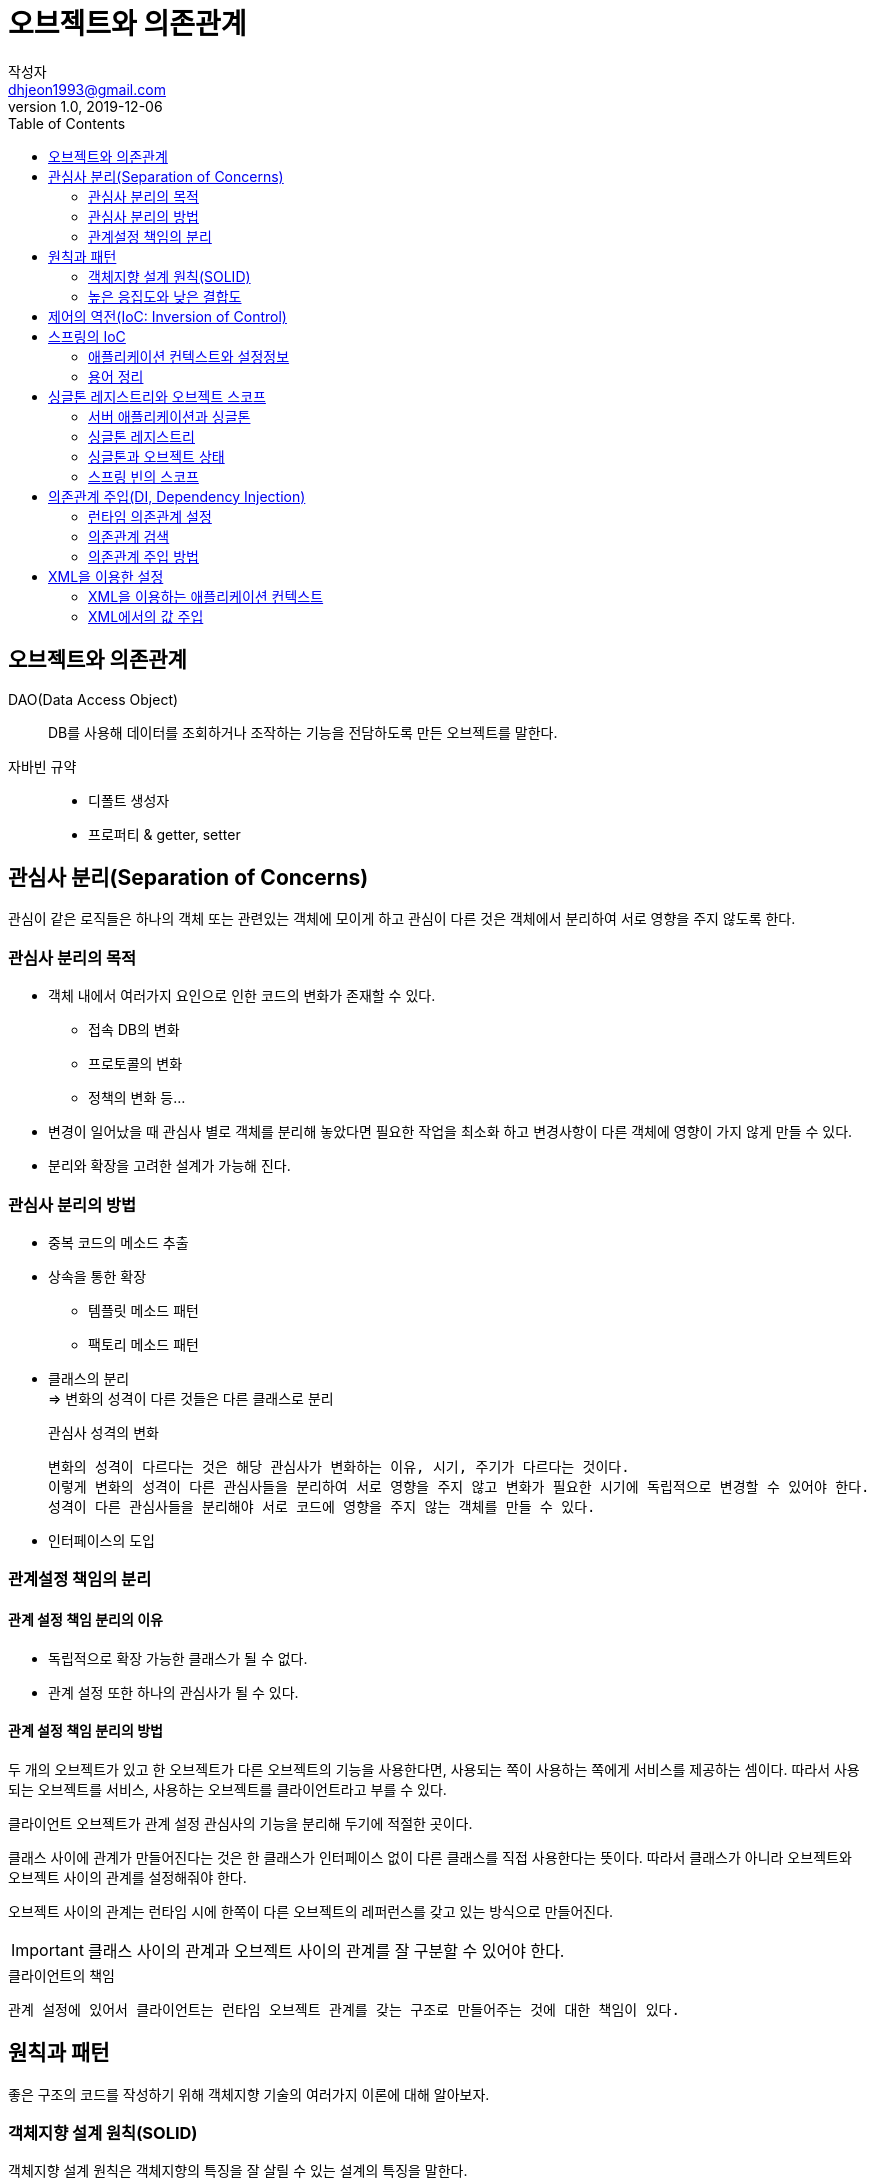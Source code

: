 # 오브젝트와 의존관계
작성자 <dhjeon1993@gmail.com>
V1.0, 2019-12-06
:toc:
:icons:

## 오브젝트와 의존관계
DAO(Data Access Object)::
DB를 사용해 데이터를 조회하거나 조작하는 기능을 전담하도록 만든 오브젝트를 말한다.

자바빈 규약::
* 디폴트 생성자
* 프로퍼티 & getter, setter

## 관심사 분리(Separation of Concerns)  
관심이 같은 로직들은 하나의 객체 또는 관련있는 객체에 모이게 하고 관심이 다른 것은 객체에서 분리하여 서로 영향을 주지 않도록 한다.

### 관심사 분리의 목적
* 객체 내에서 여러가지 요인으로 인한 코드의 변화가 존재할 수 있다.
  ** 접속 DB의 변화
  ** 프로토콜의 변화
  ** 정책의 변화 등...
* 변경이 일어났을 때 관심사 별로 객체를 분리해 놓았다면 필요한 작업을 최소화 하고 변경사항이 다른 객체에 영향이 가지 않게 만들 수 있다.
* 분리와 확장을 고려한 설계가 가능해 진다.

### 관심사 분리의 방법
* 중복 코드의 메소드 추출
* 상속을 통한 확장
** 템플릿 메소드 패턴
** 팩토리 메소드 패턴
* 클래스의 분리 +
=> 변화의 성격이 다른 것들은 다른 클래스로 분리
+
====
.관심사 성격의 변화
  변화의 성격이 다르다는 것은 해당 관심사가 변화하는 이유, 시기, 주기가 다르다는 것이다.
  이렇게 변화의 성격이 다른 관심사들을 분리하여 서로 영향을 주지 않고 변화가 필요한 시기에 독립적으로 변경할 수 있어야 한다.
  성격이 다른 관심사들을 분리해야 서로 코드에 영향을 주지 않는 객체를 만들 수 있다.
====

* 인터페이스의 도입
  
### 관계설정 책임의 분리
#### 관계 설정 책임 분리의 이유
* 독립적으로 확장 가능한 클래스가 될 수 없다.
* 관계 설정 또한 하나의 관심사가 될 수 있다.

#### 관계 설정 책임 분리의 방법
두 개의 오브젝트가 있고 한 오브젝트가 다른 오브젝트의 기능을 사용한다면, 사용되는 쪽이 사용하는 쪽에게 서비스를 제공하는 셈이다. 따라서 사용되는 오브젝트를 서비스, 사용하는 오브젝트를 클라이언트라고 부를 수 있다.

클라이언트 오브젝트가 관계 설정 관심사의 기능을 분리해 두기에 적절한 곳이다.

클래스 사이에 관계가 만들어진다는 것은 한 클래스가 인터페이스 없이 다른 클래스를 직접 사용한다는 뜻이다. 따라서 클래스가 아니라 오브젝트와 오브젝트 사이의 관계를 설정해줘야 한다.

오브젝트 사이의 관계는 런타임 시에 한쪽이 다른 오브젝트의 레퍼런스를 갖고 있는 방식으로 만들어진다.

IMPORTANT: 클래스 사이의 관계과 오브젝트 사이의 관계를 잘 구분할 수 있어야 한다.


.클라이언트의 책임
  관계 설정에 있어서 클라이언트는 런타임 오브젝트 관계를 갖는 구조로 만들어주는 것에 대한 책임이 있다.


## 원칙과 패턴
좋은 구조의 코드를 작성하기 위해 객체지향 기술의 여러가지 이론에 대해 알아보자.

### 객체지향 설계 원칙(SOLID)
객체지향 설계 원칙은 객체지향의 특징을 잘 살릴 수 있는 설계의 특징을 말한다.

오랜 시간 동안 많은 학자와 개발자 사이에서 공감대가 형성된 객체지향 설계에 관한 여러 가지 원리와 원칙을 체계적으로 잘 정리하고, 멋진 이름과 약자도 만들어서 공개된 것이 바로 SOLID라고도 불리는 5가지 객체지향 설계의 원칙이다.

* SRP(The Single Responsibility Principle): +
  단일 책임 원칙
* OCP(The Open Closed Principle): +
  개방 폐쇄 원칙
* LSP(The Liskov Substitution Principle): +
  리스코프 치환 원칙
* ISP(The Interface Segregation Principle): +
  인터페이스 분리 원칙
* DIP(The Dependency Inversion Principle): +
  의존관게 역전 원칙

### 높은 응집도와 낮은 결합도
응집도가 높다는 것은 하나의 모듈, 클래스가 하나의 책임 또는 관심사에만 집중되어 있다는 뜻이다.
불필요하거나 직접 관련이 없는 외부의 관심과 책임이 얽혀 있지 않으며, 하나의 공통 관심사는 한 클래스에 모여 있다.
높은 응집도는 클래스 레벨뿐 아니라, 패키지, 컴포넌트, 모듈에 이르기까지 그 대상의 크기가 달라도 동일한 원리로 적용될 수 있다.

#### 높은 응집도
응집도가 높다는 것은 변화가 일어날 때 해당 모듈에서 변하는 부분이 크다는 것으로 설명할 수 있다.
즉 변경이 일어날 때 모듈의 많은 부분이 함께 바뀐다면 응집도가 높다고 말할 수 있다.

#### 낮은 결합도
낮은 결함도는 높은 응집도보다 더 민감한 원칙이다.
책임과 관심사가 다른 오브젝트 또는 모듈과는 낮은 결합도, 즉 느슨하게 연결된 형태를 유지하는 것이 바람직하다.
느슨한 연결은 관계를 유지하는 데 꼭 필요한 최소한의 방법만 간접적인 형태로 제공하고, 나머지는 서로 독립적이고 알 필요도 없게 만들어 주는 것이다.

.결합도란
'하나의 오브젝트가 변경이 일어날 때에 관계를 맺고 있는 다른 오브젝트에게 변화를 요구하는 정도'라고 설명할 수 있다.
낮은 결합도란 결국, 하나의 변경이 발생할 때 마치 파문이 이는 것처럼 여타 모듈과 객체로 변경에 대한 요구가 전파되지 않는 상태를 말한다.

낮은 결합도의 장점::
  * 변화에 대응하는 속도가 높아진다.
  * 구성이 깔끔해 진다.
  * 확장하기에 매우 편리하다.

#### 전략 패턴
전략 패턴은 디자인 패턴의 꽃이라고 불릴만큼 다양하게 자주 사용되는 패턴이다.
전략 패턴은 자신의 기능 맥락에서, 필요에 따라 변경이 필요한 알고리즘을 인터페이스를 통해 통째로 외부로 분리시키고, 이를 구현한 구체적인 알고리즘 클래스를 필요에 따라 바꿔서 사용할 수 있게 하는 디자인 패턴이다.

전략 패턴의 적용 방법을 보면 클라이언트의 역할이 잘 설명되어 있다.

  컨텍스트를 사용하는 클라이언트는 컨텍스트가 사용할 전략을 컨텍스트의 생성자 등을 통해 제공해주는 게 일반적이다.


## 제어의 역전(IoC: Inversion of Control)
====
팩토리::
  객체의 생성 방법을 결정하고 그렇게 만들어진 오브젝트를 돌려주는 일을 하는 오브젝트를 팩토리(Factory)라고 부른다.
====

일반적인 프로그램의 경우 모든 오브젝트가 능동적으로 자신이 사용할 클래스를 결정하고, 언제 어떻게 그 오브젝트를 만들지를 스스로 관장한다. 모든 종류의 작업을 사용하는 쪽에서 제어하는 구조다.

제어의 역전이란 이런 제어 흐름의 개념을 거꾸로 뒤집는 것이다.
제어의 역전에서는 오브젝트가 자신이 사용할 오브젝트를 스스로 생성하고 선택하지 않는다.
모든 제어 권한을 자신이 아닌 다른 대상에게 위임하기 때문이다.

제어의 역전 개념이 적용된 예::
* 서블릿
* 디자인 패턴 중 템플릿 메소드 패턴
* 프레임워크

.프레임워크와 라이브러리의 차이
[NOTE]
====
라이브러리:: 라이브러리를 사용하는 애플리케이션 코드는 애플리케이션 흐름을 직접 제어한다.
단지 동작하는 중에 필요한 기능이 있을 때 능동적으로 라이브러리를 사용할 뿐이다.

프레임워크:: 프레임워크는 거꾸로 애플리케이션 코드가 프레임워크에 의해 사용된다.
보통 프레임워크 위에 개발한 클래스를 등록해두고, 프레임워크가 흐름을 주도하는 중에 개발자가 만든 애플리케이션 코드를 사용하도록 만드는 방식이다.
====

제어의 역전에서는 프레임워크 또는 컨테이너와 같이 애플리케이션 컴포넌트의 생성과 관계설정, 사용, 생명주기 관리 등을 관장하는 존재가 필요하다.
IoC를 애플리케이션 전반에 걸쳐 본격적으로 적용하려면 스프링과 같은 IoC 프레임워크의 도움을 받는 편이 훨씬 유리하다.


## 스프링의 IoC
스프링은 IoC를 모든 기능의 기초가 되는 기반기술로 삼고 있으며, IoC를 극한까지 적용하고 있는 프레임워크이다.

### 애플리케이션 컨텍스트와 설정정보
스프링 빈은 스프링 컨테이너가 생성과 관계설정, 사용 등을 제어해주는 제어의 역전이 적용된 오브젝트를 가리키는 말이다.

빈 팩토리는 빈을 생성하고 관계를 설정하는  IoC의 기본 기능에 초점을 맞춘 것이고, 애플리케이션 컨텍스트는 애플리케이션 전반에 걸쳐 모든 구성요소의 제어 작업을 담당하는 IoC 엔진이라는 의미가 좀 더 부각된다.

애플리케이션 컨텍스트는 별도의 정보를 참고해서 빈의 생성, 관계설정 등의 제어 작업을 총괄한다.

.설정정보를 만드는 방법
* 어노테이션
* XML 파일
* 추가?

.애플리케이션 컨텍스트를 사용 시 장점
* 클라이언트는 구체적인 팩토리 클래스를 알 필요가 없다.
* 애플리케이션 컨텍스트는 종합 IoC 서비스를 제공해준다.
* 애플리케이션 컨텍스트는 빈을 검색하는 다양한 방법을 제공한다.

### 용어 정리
====
빈(bean)::
  스프링에서 스프링이 제어권을 가지고 직접 만들고 관계를 부여하는 오브젝트

빈 팩토리(bean factory)::
  스프링에서는 빈의 생성과 관계설정 같은 제어를 담당하는 IoC 오브젝트를 빈 팩토리라 부른다. +
  빈 팩토리는 스프링의 IoC를 담당하는 핵심 컨테이너이다.

애플리케이션 컨텍스트(application context)::
  빈 팩토리를 좀 더 확장한 것이다. +
  IoC 방식을 따라 만들어진 일종의 빈 팩토리라고 생각하면 된다. +
  빈을 등록하고 관리하는 기본적인 기능에 더불어 스프링이 제공하는 각종 부가 서비스를 추가 제공한다.

설정정보 / 설정 메타정보(configuration / metadata)::
  스프링의 설정정보란 애플리케이션 컨텍스트 또는 빈 팩토리가 IoC를 적용하기 위해 사용하는 메타정보를 말한다. +
  IoC 컨테이너에 의해 관리되는 애플리케이션 오브젝트를 생성하고 구성할 때 사용된다.

컨테이너(Container) 또는 IoC 컨테이너::
  IoC 방식으로 빈을 관리한다는 의미에서 애플리케이션 컨텍스트나 빈 팩토리를 컨테이너 또는 IoC 컨테이너라고도 한다.
  컨테이너라는 말 자체가 IoC의 개념을 담고 있기 때문에 이름이 긴 애플리케이션 컨텍스트 대신에 스프링 컨테이너라고 부르기도 한다.
====

## 싱글톤 레지스트리와 오브젝트 스코프
스프링의 애플리케이션 컨텍스트는 기존에 직접 만들었던 오브젝트 팩토리와는 중요한 차이점이 있다.


====
.오브젝트의 동일성과 동등성
* 동일성(identity)
  -- 두 개의 오브젝트가 완전히 동일한 오브젝트인 경우.
* 동등성(equality)
  -- 두 개의 오브젝트가 동일한 정보를 담고 있는 경우.
====

스프링 빈 팩토리의 `getBean()` 을 두 번 호출해서 가져온 오브젝트가 동일하다. 
스프링은 여러 번에 걸쳐 빈을 요청하더라도 매번 동일한 오브젝트를 돌려준다.
이는 `getBean()` 을 호출할 때 마다 매번 새로운 오브젝트를 생성하는 것이 아니라는 것을 알 수 있다.

=> 애플리케이션 컨텍스트는 싱글톤을 저장하고 관리하는 싱글톤 레지스트리(singleton registry)이기도 하다.

스프링은 기본적으로 별다른 설정을 하지 않으면 내부에서 생성하는 빈 오브젝트를 모두 싱글톤으로 만든다.

CAUTION: 여기서 싱글톤이라는 것은 디자인 패턴에서 나오는 싱글톤 패턴과 비슷한 개념이지만 그 구현 방법은 확연히 다르다.

### 서버 애플리케이션과 싱글톤
.스프링이 싱글톤으로 빈을 만드는 이유
스프링이 주로 적용되는 대상이 자바 엔터프라이즈 기술을 사용하는 서버환경이기 때문이다. +
태생적으로 스프링은 엔터프라이즈 시스템을 위해 고안된 기술이기 때문에 서버환경에서 사용될 때 그 가치가 있다.
실제로 스프링은 대부분 서버환경에서 사용된다.

서버환경은 서버 하나당 최대로 초당 수십에서 수백 번씩 브라우저나 여타 시스템으로부터의 요청을 받아 처리할 수 있는 높은 성능이 요구되는 환경이다. 

그런데 매번 클라이언트에서 요청이 올 때마다 각 로직을 담당하는 오브젝트를 새로 만들어서 사용한다면 요청 한 번에 5개의 오브젝트가 만들어지고 초당 500개의 요청이 들어오면, 초당 2500개의 새로운 오브젝트가 생성된다. 아무리 자바의 오브젝트 생성과 가비지 컬렉션(GC)의 성능이 좋아졌다고 한들 이렇게 부하가 걸리면 서버가 감당하기 힘들다.

그래서 엔터프라이즈 분야에서는 서비스 오브젝트라는 개념을 일찍부터 사용해왔다. 
서블릿은 자바 엔터프라이즈 기술의 가장 기본이 되는 서비스 오브젝트라고 할 수 있다. 서블릿은 대부분 멀티스레드 환경에서 싱글톤으로 동작한다.

서블릿 클래스당 하나의 오브젝트만 만들어두고, 사용자의 요청을 담당하는 여러 스레드에서 하나의 오브젝트를 공유해 동시에 사용한다.

=> 서버환경에서는 서비스 싱글톤의 사용이 권장된다.

하지만 디자인 패턴에 소개된 싱글톤 패턴은 사용하기 까다롭고 여러 가지 문제점이 있다.

====
싱글톤 패턴(Singlton Pattern)::
  싱글톤 패턴은 GoF가 소개한 디자인 패턴 중의 하나다. 자주 활용되는 패턴이기도 하지만 가장 많은 비판을 받는 패턴이기도 하다. +
  싱글톤 패턴은 어떤 클래스를 애플리케이션 내에서 제한된 인스턴스 개수, 이름처럼 주로 하나만 존재하도록 강제하는 패턴이다. +
  단일 오브젝트만 존재해야 하고, 이를 애플리케이션의 여러 곳에서 공유하는 경우에 주로 사용한다.

.싱글톤 패턴의 구현 방법(java)

[source,java]
....
public class Singleton {
  private Singleton() { // <1>
    ...
  }

  private static Singleton instance; // <2>

  public static Singleton getInstance() { // <3>
    if(Singleton.instance == null) {
      Singleton.instance = new Singleton();
    }

    return Singleton.instance; // <4>
  }
  ...
}
....
<1> 클래스 밖에서는 오브젝트를 생성하지 못하도록 생성자를 private으로 만든다.
<2> 생성된 싱글톤 오브젝트를 저장할 수 있는 자신과 같은 타입의 스태틱 필드를 정의한다.
<3> 스태틱 팩토리 메소드인 `getInstance()` 를 만들고 이 메소드가 최초로 호출되는 시점에서 한 번만 오브젝트가 만들어지게 한다.
  생성된 오브젝트는 스태틱 필드에 저장된다. 
  또는 스태틱 필드의 초기값으로 오브젝트를 미리 만들어둘 수도 있다.
<4> 한번 오브젝트가 만들어지고 난 후에는 `getInstance()` 메소드를 통해 이미 만들어져 스태틱 필드에 저장해둔 오브젝트를 넘겨준다.

.싱글톤 패턴의 한계
* private 생성자를 가지고 있기 때문에 상속할 수 없다.
* 싱글톤은 테스트하기가 힘들다.
* 서버환경에서는 싱글톤이 하나만 만들어지는 것을 보장하지 못한다.
* 싱글톤의 사용은 전역 상태를 만들 수 있기 때문에 바람직하지 못하다.

====

### 싱글톤 레지스트리
스프링은 서버환경에서 싱글톤이 만들어져서 서비스 오브젝트 방식으로 사용되는 것은 적극 지지한다.
하지만 자바의 기본적인 싱글톤 패턴의 구현 방식은 여러 가지 단점이 있기 때문에, 스프링은 직접 싱글톤 형태의 오브젝트를 만들고 관리하는 기능을 제공한다. -> 싱글톤 레지스트리

.싱글톤 레지스트리의 장점
  스태틱 메소드와 private 생성자를 사용해야 하는 비정상적인 클래스가 아니라 평범한 자바 클래스를 싱글톤으로 활용하게 해준다.

### 싱글톤과 오브젝트 상태
싱글톤은 멀티스레드 환경이라면 여러 스레드가 동시에 접근해서 사용할 수 있다.
따라서 상태 관리에 주의를 기울여야 한다.
기본적으로 싱글톤이 멀티스레드 환경에서 서비스 형태의 오브젝트로 사용되는 경우에는 상태정보를 내부에 갖고 있지 않은 무상태(stateless) 방식으로 만들어져야 한다.

싱글톤은 기본적으로 인스턴스 필드의 값을 변경하고 유지하는 상태유지(stateful) 방식으로 만들지 않는다.

### 스프링 빈의 스코프
스프링이 관리하는 오브젝트, 즉 빈이 생성되고, 존재하고, 적용되는 범위를 빈의 스코프(scope)라고 한다.
스프링의 기본 스코프는 싱글톤이다.

====
.빈 스코프의 종류
singleton::
  하나의 Bean 정의에 대해서 Spring IoC Container 내에 단 하나의 객체만 존재한다.
prototype::
  하나의 Bean 정의에 대해서 다수의 객체가 존재할 수 있다.
request::
  하나의 Bean 정의에 대해서 하나의 HTTP request의 생명주기 안에 단 하나의 객체만 존재한다. +
  Web-aware Spring ApplicationContext 안에서만 유효하다.
session::
  하나의 Bean 정의에 대해서 하나의 HTTP Session의 생명주기 안에 단 하나의 객체만 존재한다. +
  Web-aware Spring ApplicationContext 안에서만 유효하다.
global session::
  하나의 Bean 정의에 대해서 하나의 global HTTP Session의 생명주기 안에 단 하나의 객체만 존재한다. +
  일반적으로 portlet context 안에서 유효하다. +
  Web-aware Spring ApplicationContext 안에서만 유효하다.
====

## 의존관계 주입(DI, Dependency Injection)
스프링의 IoC 기능의 대표적인 동작원리는 주로 의존관계 주입이라고 불린다.

### 런타임 의존관계 설정
.의존관계
의존관계에는 방향성이 있다.
두 클래스가 있을 때, 한 클래스가 다른 클래스에 의존하는 경우 의존하는 다른 클래스가 변경되면 해당 클래스도 같이 영향을 받는다. 반대의 경우는 영향을 주지 않는다.

.의존관계 주입의 조건
* 클래스 모델이나 코드에는 런타임 시점의 의존관계가 드러나지 않는다.
  그러기 위해서는 인터페이스에만 의존하고 있어야 한다.
* 런타임 시점의 의존관계는 컨테이너나 팩토리 같은 제3의 존재가 결정한다.
* 의존관계는 사용할 오브젝트에 대한 레퍼런스를 외부에서 제공(주입)해줌으로써 만들어진다.

의존관계 주입의 핵심은 설계 시점에는 알지 못했던 두 오브젝트의 관계를 맺도록 도와주는 제3의 존재가 있다는 것이다.
스프링의 애플리케이션 컨텍스트, 빈 팩토리, IoC 컨테이너 등이 모두 외부에서 오브젝트 사이의 런타임 관계를 맺어주는 책임을 지닌 제3의 존재라고 볼 수 있다.

### 의존관계 검색
코드에서 구체적인 클래스에 의존하지 않고, 런타임 시에 의존관계를 결정한다는 점에서 의존관계 주입과 비슷하지만, 의존관계를 맺는 방법이 외부로부터의 주입이 아니라 스스로 검색을 이용하는 의존관계 검색(dependency lookup)이 있다.

의존관계 검색은 기존 의존관계 주입의 거의 모든 장점을 갖고 있다.
하지만 의존관계 검색은 코드 안에 스프링 API가 나타난다. 

대개는 의존관계 주입이 적절하지만 일부는 어쩔 수 없이 의존관계 검색을 사용해야 한다.
=> 애플리케이션의 기동 시점...

====
.의존관계 주입과 의존관계 검색의 중요한 차이점
의존관계 검색 방식에서는 검색하는 오브젝트는 자신이 스프링의 빈일 필요가 없다.

반면에 의존관계 주입에서는 주입받는 대상도 반드시 스프링 빈이어야 한다.
====

.의존관계 주입의 장점
* 기능 구현의 교환
* 부가기능 추가

### 의존관계 주입 방법
* 수정자 메소드를 이용한 주입
* 일반 메소드를 이용한 주입 (한 번에 여러 파라미터를 받을 수 있다.)

## XML을 이용한 설정
[cols=3]
|===
| 
|자바 코드 설정정보 
|XML 설정정보

|빈 설정파일 
|@Configuration 
|<beans>

|빈의 이름 
|@Bean methodName() 
|<bean id="methodName"

|빈의 클래스
|return new BeanClass();
|class="a.b.c... BeanClass">
|===

### XML을 이용하는 애플리케이션 컨텍스트
XML에서 빈의 의존관계 정보를 이용하는 IoC/DI 작업에는 `GenericXmlApplicationContext` 를 사용한다.
`GenericXmlApplicationContext` 의 생성자 파라미터로 XML 파일의 클래스패스를 지정해주면 된다.

### XML에서의 값 주입
텍스트나 단순 오브젝트 등을 수정자 메소드에 넣어주는 것을 스프링에서는 '값을 주입한다'고 말한다.

스프링의 빈으로 등록될 클래스에 수정자 메소드가 정의되어 있다면 `<property>` 를 사용해 주입할 정보를 지정할 수 있다. 

주입되는 값은 전달되는 스트링 그 자체다.

====
.value 값의 자동 변환
스트링 타입이 아닌 값은 스프링이 프로퍼티의 값을, 수정자 메소드의 파라미터 타입을 참고로 해서 적절한 형태로 변환해준다.
====
